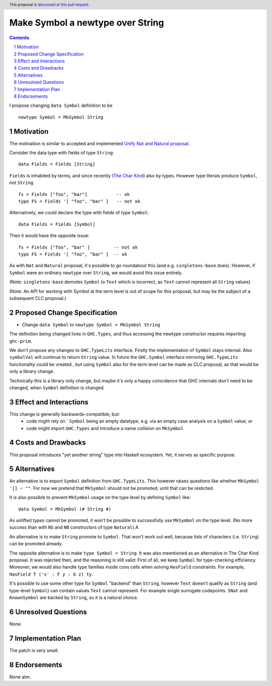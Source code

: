 Make Symbol a newtype over String
=================================

.. author:: Oleg Grenrus (with amendments by Chris Dornan and Adam Gundry)
.. date-accepted::
.. ticket-url::
.. implemented::
.. highlight:: haskell
.. header:: This proposal is `discussed at this pull request <https://github.com/ghc-proposals/ghc-proposals/pull/562>`_.
.. sectnum::
.. contents::

I propose changing ``data Symbol`` definition
to be

::

    newtype Symbol = MkSymbol String

Motivation
----------

The motivation is similar to accepted and implemented
`Unify Nat and Natural proposal <https://github.com/ghc-proposals/ghc-proposals/pull/364>`_.

Consider the data type with fields of type ``String``::

  data Fields = Fields [String]

``Fields`` is inhabited by terms, and since recently (`The Char Kind <https://github.com/ghc-proposals/ghc-proposals/pull/387>`_) also by 
types. However type literals produce ``Symbol``, not ``String`` ::

  fs = Fields ["foo", "bar"]           -- ok
  type FS = Fields '[ "foo", "bar" ]   -- not ok

Alternatively, we could declare the type with fields of type ``Symbol``::

  data Fields = Fields [Symbol]

Then it would have the opposite issue::

  fs = Fields ["foo", "bar" ]         -- not ok
  type FS = Fields '[ "foo", "bar" ]  -- ok

As with ``Nat`` and ``Natural`` proposal, it's possible to go roundabout
this (and e.g. ``singletons-base`` does). However, if ``Symbol`` were
an ordinary ``newtype`` over ``String``, we would avoid this issue entirely.

(Note: ``singletons-base`` demotes ``Symbol`` to ``Text`` which is
incorrect, as ``Text`` cannot represent all ``String`` values)

(Note: An API for working with Symbol at the term level is out of scope for this proposal,
but may be the subject of a subsequent CLC proposal.)

Proposed Change Specification
-----------------------------

* Change ``data Symbol`` to ``newtype Symbol = MkSymbol String``

The definition being changed lives in ``GHC.Types``, and thus accessing the newtype constructor
requires importing ``ghc-prim``.

We don't propose any changes to ``GHC.TypeLits`` interface.
Firstly the implementation of ``Symbol`` stays internal.
Also ``symbolVal`` will continue to return ``String`` value.
In future the ``GHC.Symbol`` interface mirroring ``GHC.TypeLits`` functionality
could be vreated , but using ``Symbol`` also for the term level can be made as
CLC proposal, as that would be only a library change.

Technically this is a library only change, but maybe it's only
a happy coincidence that GHC internals don't need to be changed,
when ``Symbol`` definition is changed.

Effect and Interactions
-----------------------

This change is generally backwards-compatible, but:
 * code might rely on ` ``Symbol`` being an empty datatype, e.g. via an empty case analysis on a ``Symbol`` value; or
 * code might import ``GHC.Types`` and introduce a name collision on ``MkSymbol``.

Costs and Drawbacks
-------------------

This proposal introduces "yet another string" type into Haskell ecosystem.
Yet, it serves as specific purpose.

Alternatives
------------

An alternative is to export ``Symbol`` definition from ``GHC.TypeLits``.
This however raises questions like whether ``MkSymbol '[] ~ ""``.
For now we pretend that ``MkSymbol`` should not be promoted,
until that can be resticted.

It is also possible to prevent ``MkSymbol`` usage on the type level by
defining ``Symbol`` like::

  data Symbol = MkSymbol (# String #)

As unlifted types cannot be promoted, it won't be possible to successfully
use ``MkSymbol`` on the type level. (No more success than with ``NS`` and
``NB`` constructors of type ``Natural``).A

An alternative is to make ``String`` promote to ``Symbol``.
That won't work out well, because lists of characters (i.e. ``String``)
can be promoted already.

The opposite alternative is to make ``type Symbol = String``.
It was also meentioned as an alternative in The Char Kind proposal.
It was rejected then, and the reasoning is still valid:
First of all, we keep ``Symbol`` for type-checking efficiency.
Moreover, we would also handle type families inside cons cells when solving
``HasField`` constraints. For example, ``HasField T ('x' : F y : G z) ty``.

It's possible to use some other type for ``Symbol`` "backend" than ``String``,
however ``Text`` doesn't qualify as ``String`` (and type-level ``Symbol``)
can contain values ``Text`` cannot represent. For example single surrogate codepoints.
``SNat`` and ``KnownSymbol`` are backed by ``String``, so it is a natural
choice.

Unresolved Questions
--------------------

None.

Implementation Plan
-------------------

The patch is very small.

Endorsements
-------------

None atm.
